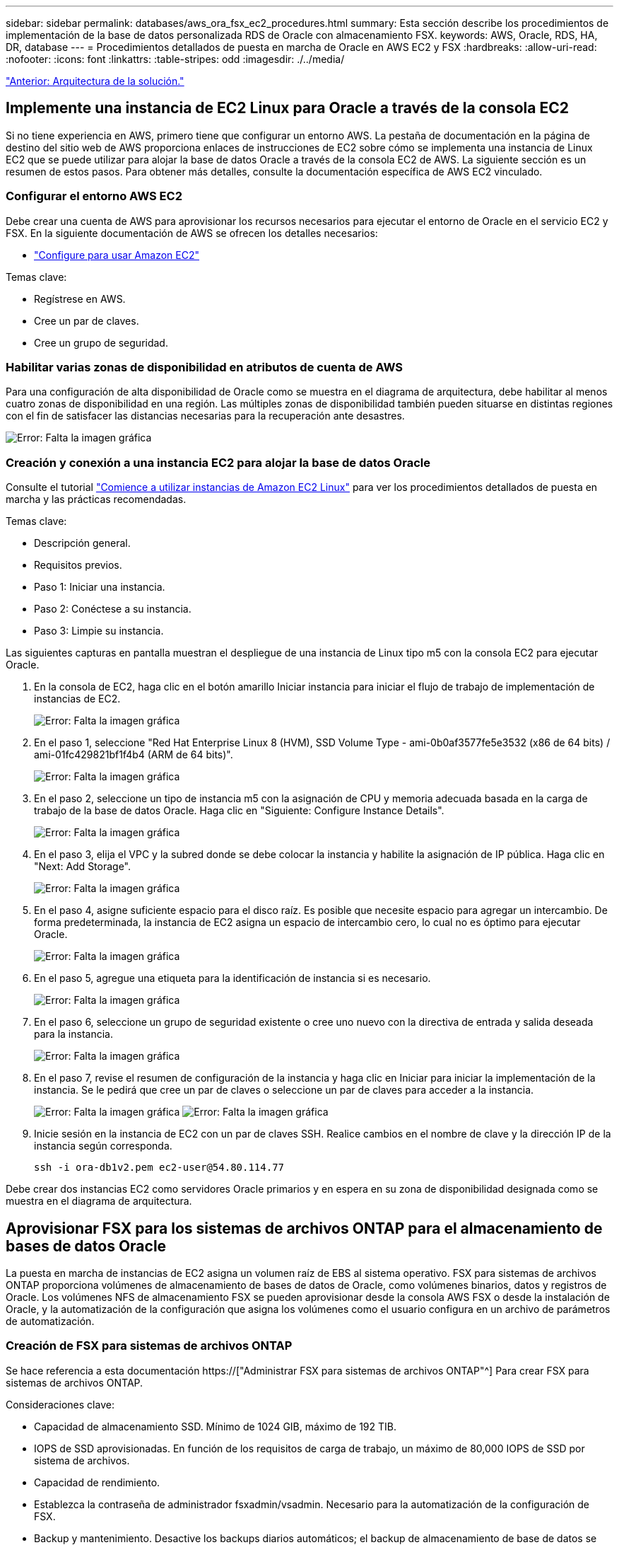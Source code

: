 ---
sidebar: sidebar 
permalink: databases/aws_ora_fsx_ec2_procedures.html 
summary: Esta sección describe los procedimientos de implementación de la base de datos personalizada RDS de Oracle con almacenamiento FSX. 
keywords: AWS, Oracle, RDS, HA, DR, database 
---
= Procedimientos detallados de puesta en marcha de Oracle en AWS EC2 y FSX
:hardbreaks:
:allow-uri-read: 
:nofooter: 
:icons: font
:linkattrs: 
:table-stripes: odd
:imagesdir: ./../media/


link:aws_ora_fsx_ec2_factors.html["Anterior: Arquitectura de la solución."]



== Implemente una instancia de EC2 Linux para Oracle a través de la consola EC2

Si no tiene experiencia en AWS, primero tiene que configurar un entorno AWS. La pestaña de documentación en la página de destino del sitio web de AWS proporciona enlaces de instrucciones de EC2 sobre cómo se implementa una instancia de Linux EC2 que se puede utilizar para alojar la base de datos Oracle a través de la consola EC2 de AWS. La siguiente sección es un resumen de estos pasos. Para obtener más detalles, consulte la documentación específica de AWS EC2 vinculado.



=== Configurar el entorno AWS EC2

Debe crear una cuenta de AWS para aprovisionar los recursos necesarios para ejecutar el entorno de Oracle en el servicio EC2 y FSX. En la siguiente documentación de AWS se ofrecen los detalles necesarios:

* link:https://docs.aws.amazon.com/AWSEC2/latest/UserGuide/get-set-up-for-amazon-ec2.html["Configure para usar Amazon EC2"^]


Temas clave:

* Regístrese en AWS.
* Cree un par de claves.
* Cree un grupo de seguridad.




=== Habilitar varias zonas de disponibilidad en atributos de cuenta de AWS

Para una configuración de alta disponibilidad de Oracle como se muestra en el diagrama de arquitectura, debe habilitar al menos cuatro zonas de disponibilidad en una región. Las múltiples zonas de disponibilidad también pueden situarse en distintas regiones con el fin de satisfacer las distancias necesarias para la recuperación ante desastres.

image:aws_ora_fsx_ec2_inst_01.PNG["Error: Falta la imagen gráfica"]



=== Creación y conexión a una instancia EC2 para alojar la base de datos Oracle

Consulte el tutorial link:https://docs.aws.amazon.com/AWSEC2/latest/UserGuide/EC2_GetStarted.html["Comience a utilizar instancias de Amazon EC2 Linux"^] para ver los procedimientos detallados de puesta en marcha y las prácticas recomendadas.

Temas clave:

* Descripción general.
* Requisitos previos.
* Paso 1: Iniciar una instancia.
* Paso 2: Conéctese a su instancia.
* Paso 3: Limpie su instancia.


Las siguientes capturas en pantalla muestran el despliegue de una instancia de Linux tipo m5 con la consola EC2 para ejecutar Oracle.

. En la consola de EC2, haga clic en el botón amarillo Iniciar instancia para iniciar el flujo de trabajo de implementación de instancias de EC2.
+
image:aws_ora_fsx_ec2_inst_02.PNG["Error: Falta la imagen gráfica"]

. En el paso 1, seleccione "Red Hat Enterprise Linux 8 (HVM), SSD Volume Type - ami-0b0af3577fe5e3532 (x86 de 64 bits) / ami-01fc429821bf1f4b4 (ARM de 64 bits)".
+
image:aws_ora_fsx_ec2_inst_03.PNG["Error: Falta la imagen gráfica"]

. En el paso 2, seleccione un tipo de instancia m5 con la asignación de CPU y memoria adecuada basada en la carga de trabajo de la base de datos Oracle. Haga clic en "Siguiente: Configure Instance Details".
+
image:aws_ora_fsx_ec2_inst_04.PNG["Error: Falta la imagen gráfica"]

. En el paso 3, elija el VPC y la subred donde se debe colocar la instancia y habilite la asignación de IP pública. Haga clic en "Next: Add Storage".
+
image:aws_ora_fsx_ec2_inst_05.PNG["Error: Falta la imagen gráfica"]

. En el paso 4, asigne suficiente espacio para el disco raíz. Es posible que necesite espacio para agregar un intercambio. De forma predeterminada, la instancia de EC2 asigna un espacio de intercambio cero, lo cual no es óptimo para ejecutar Oracle.
+
image:aws_ora_fsx_ec2_inst_06.PNG["Error: Falta la imagen gráfica"]

. En el paso 5, agregue una etiqueta para la identificación de instancia si es necesario.
+
image:aws_ora_fsx_ec2_inst_07.PNG["Error: Falta la imagen gráfica"]

. En el paso 6, seleccione un grupo de seguridad existente o cree uno nuevo con la directiva de entrada y salida deseada para la instancia.
+
image:aws_ora_fsx_ec2_inst_08.PNG["Error: Falta la imagen gráfica"]

. En el paso 7, revise el resumen de configuración de la instancia y haga clic en Iniciar para iniciar la implementación de la instancia. Se le pedirá que cree un par de claves o seleccione un par de claves para acceder a la instancia.
+
image:aws_ora_fsx_ec2_inst_09.PNG["Error: Falta la imagen gráfica"]
image:aws_ora_fsx_ec2_inst_09_1.PNG["Error: Falta la imagen gráfica"]

. Inicie sesión en la instancia de EC2 con un par de claves SSH. Realice cambios en el nombre de clave y la dirección IP de la instancia según corresponda.
+
[source, cli]
----
ssh -i ora-db1v2.pem ec2-user@54.80.114.77
----


Debe crear dos instancias EC2 como servidores Oracle primarios y en espera en su zona de disponibilidad designada como se muestra en el diagrama de arquitectura.



== Aprovisionar FSX para los sistemas de archivos ONTAP para el almacenamiento de bases de datos Oracle

La puesta en marcha de instancias de EC2 asigna un volumen raíz de EBS al sistema operativo. FSX para sistemas de archivos ONTAP proporciona volúmenes de almacenamiento de bases de datos de Oracle, como volúmenes binarios, datos y registros de Oracle. Los volúmenes NFS de almacenamiento FSX se pueden aprovisionar desde la consola AWS FSX o desde la instalación de Oracle, y la automatización de la configuración que asigna los volúmenes como el usuario configura en un archivo de parámetros de automatización.



=== Creación de FSX para sistemas de archivos ONTAP

Se hace referencia a esta documentación https://["Administrar FSX para sistemas de archivos ONTAP"^] Para crear FSX para sistemas de archivos ONTAP.

Consideraciones clave:

* Capacidad de almacenamiento SSD. Mínimo de 1024 GIB, máximo de 192 TIB.
* IOPS de SSD aprovisionadas. En función de los requisitos de carga de trabajo, un máximo de 80,000 IOPS de SSD por sistema de archivos.
* Capacidad de rendimiento.
* Establezca la contraseña de administrador fsxadmin/vsadmin. Necesario para la automatización de la configuración de FSX.
* Backup y mantenimiento. Desactive los backups diarios automáticos; el backup de almacenamiento de base de datos se ejecuta mediante la programación de SnapCenter.
* Recupere la dirección IP de gestión de SVM, así como las direcciones de acceso específicas del protocolo desde la página de detalles de SVM. Necesario para la automatización de la configuración de FSX.
+
image:aws_rds_custom_deploy_fsx_01.PNG["Error: Falta la imagen gráfica"]



Consulte los siguientes procedimientos paso a paso para configurar un clúster FSX de alta disponibilidad principal o en espera.

. En la consola FSX, haga clic en Crear sistema de archivos para iniciar el flujo de trabajo de provisión de FSX.
+
image:aws_ora_fsx_ec2_stor_01.PNG["Error: Falta la imagen gráfica"]

. Seleccione Amazon FSX para NetApp ONTAP. A continuación, haga clic en Siguiente.
+
image:aws_ora_fsx_ec2_stor_02.PNG["Error: Falta la imagen gráfica"]

. Seleccione creación estándar y, en Detalles del sistema de archivos, asigne un nombre al sistema de archivos, Multi-AZ ha. En función de la carga de trabajo de su base de datos, seleccione Automatic o User-Provisioning IOPS con hasta 80,000 SSD IOPS. El almacenamiento FSX incluye un almacenamiento en caché NVMe de hasta 2 TIB en el entorno de administración que puede proporcionar una IOPS medida aún mayor.
+
image:aws_ora_fsx_ec2_stor_03.PNG["Error: Falta la imagen gráfica"]

. En la sección Network & Security, seleccione VPC, grupo de seguridad y subredes. Deben crearse antes de la implementación de FSX. En función de la función del clúster FSX (principal o en espera), coloque los nodos de almacenamiento FSX en las zonas correspondientes.
+
image:aws_ora_fsx_ec2_stor_04.PNG["Error: Falta la imagen gráfica"]

. En la sección Security & Encryption (Seguridad y cifrado), acepte el valor predeterminado e introduzca la contraseña fsxadmin.
+
image:aws_ora_fsx_ec2_stor_05.PNG["Error: Falta la imagen gráfica"]

. Introduzca el nombre de SVM y la contraseña de vsadmin.
+
image:aws_ora_fsx_ec2_stor_06.PNG["Error: Falta la imagen gráfica"]

. Deje la configuración de volumen en blanco; no es necesario crear un volumen en este momento.
+
image:aws_ora_fsx_ec2_stor_07.PNG["Error: Falta la imagen gráfica"]

. Revise la página Summary y haga clic en Create File System para completar la provisión del sistema de archivos FSX.
+
image:aws_ora_fsx_ec2_stor_08.PNG["Error: Falta la imagen gráfica"]





=== Aprovisionamiento de volúmenes de bases de datos para bases de datos de Oracle

Consulte link:https://docs.aws.amazon.com/fsx/latest/ONTAPGuide/managing-volumes.html["Gestión de FSX para volúmenes de ONTAP: Creación de un volumen"^] para obtener más detalles.

Consideraciones clave:

* Ajuste el tamaño de los volúmenes de base de datos según corresponda.
* Al deshabilitar la política de organización en niveles del pool de capacidad para la configuración del rendimiento.
* Habilitar Oracle dNFS para volúmenes de almacenamiento NFS.
* Configurar multivía para volúmenes de almacenamiento iSCSI.




==== Creación de un volumen de base de datos desde la consola FSX

Desde la consola FSX de AWS, puede crear tres volúmenes para el almacenamiento de archivos de base de datos de Oracle: Uno para el binario de Oracle, uno para los datos de Oracle y otro para el registro de Oracle. Asegúrese de que el nombre del volumen coincida con el nombre del host de Oracle (definido en el archivo hosts del kit de herramientas de automatización) para conseguir una identificación adecuada. En este ejemplo, utilizamos db1 como nombre de host de Oracle EC2 en lugar de un nombre de host típico basado en la dirección IP para una instancia de EC2.

image:aws_ora_fsx_ec2_stor_09.PNG["Error: Falta la imagen gráfica"]
image:aws_ora_fsx_ec2_stor_10.PNG["Error: Falta la imagen gráfica"]
image:aws_ora_fsx_ec2_stor_11.PNG["Error: Falta la imagen gráfica"]


NOTE: La creación de LUN iSCSI no es compatible actualmente con la consola FSX. Para la implementación de LUN iSCSI para Oracle, se pueden crear volúmenes y LUN utilizando la automatización para ONTAP con el kit de herramientas de automatización de NetApp.



== Instalar y configurar Oracle en una instancia de EC2 con volúmenes de base de datos FSX

El equipo de automatización de NetApp proporciona un kit de automatización para ejecutar la instalación y la configuración de Oracle en instancias de EC2 de acuerdo con las prácticas recomendadas. La versión actual del kit de automatización admite Oracle 19c en NFS con el parche de RU predeterminado 19.8. El kit de automatización se puede adaptar fácilmente para otros parches RU si es necesario.



=== Prepare una controladora de Ansible para ejecutar la automatización

Siga las instrucciones de la sección "<<Creación y conexión a una instancia EC2 para alojar la base de datos Oracle>>" Para aprovisionar una instancia pequeña de EC2 Linux con el fin de ejecutar la controladora de Ansible. En lugar de utilizar RedHat, Amazon Linux t2.Large con 2vCPU y 8G RAM debería ser suficiente.



=== Recupere el kit de herramientas de automatización de la puesta en marcha de Oracle de

Inicie sesión en la instancia de la controladora EC2 Ansible aprovisionada desde el paso 1 como usuario ec2 y desde el directorio inicial del usuario ec2, ejecute el `git clone` para clonar una copia del código de automatización.

[source, cli]
----
git clone https://github.com/NetApp-Automation/na_oracle19c_deploy.git
----
[source, cli]
----
git clone https://github.com/NetApp-Automation/na_rds_fsx_oranfs_config.git
----


=== Ejecutar la puesta en marcha automatizada de Oracle 19c con el kit de herramientas de automatización

Consulte estas instrucciones detalladas link:https://docs.netapp.com/us-en/netapp-solutions/databases/cli_automation.html["Puesta en marcha de la interfaz de línea de comandos Oracle 19c Database"^] Para poner en marcha Oracle 19c con automatización CLI. Hay un pequeño cambio en la sintaxis de comandos para la ejecución de la tableta, ya que utiliza un par de claves SSH en lugar de una contraseña para la autenticación del acceso al host. La siguiente lista es un resumen de alto nivel:

. De forma predeterminada, una instancia de EC2 utiliza un par de claves SSH para la autenticación de acceso. Desde los directorios raíz de automatización de la controladora de Ansible `/home/ec2-user/na_oracle19c_deploy`, y. `/home/ec2-user/na_rds_fsx_oranfs_config`, Haga una copia de la clave SSH `accesststkey.pem` Para el host Oracle puesto en marcha en el paso "<<Creación y conexión a una instancia EC2 para alojar la base de datos Oracle>>."
. Inicie sesión en el host de la base de datos de instancia de EC2 como ec2-user e instale la biblioteca python3.
+
[source, cli]
----
sudo yum install python3
----
. Cree un espacio de intercambio de 16 G desde la unidad de disco raíz. De forma predeterminada, una instancia de EC2 crea un espacio de intercambio cero. Siga esta documentación de AWS: link:https://aws.amazon.com/premiumsupport/knowledge-center/ec2-memory-swap-file/["¿Cómo puedo asignar memoria para que funcione como espacio de intercambio en una instancia de Amazon EC2 utilizando un archivo de intercambio?"^].
. Vuelva a la controladora Ansible (`cd /home/ec2-user/na_rds_fsx_oranfs_config`), y ejecute la tableta preclone playbook con los requisitos y. `linux_config` etiquetas.
+
[source, cli]
----
ansible-playbook -i hosts rds_preclone_config.yml -u ec2-user --private-key accesststkey.pem -e @vars/fsx_vars.yml -t requirements_config
----
+
[source, cli]
----
ansible-playbook -i hosts rds_preclone_config.yml -u ec2-user --private-key accesststkey.pem -e @vars/fsx_vars.yml -t linux_config
----
. Cambie a la `/home/ec2-user/na_oracle19c_deploy-master` directorio, lea el archivo README y rellene el archivo global `vars.yml` archivo con los parámetros globales relevantes.
. Rellene el `host_name.yml` archivo con los parámetros relevantes en la `host_vars` directorio.
. Ejecute la tableta playbook para Linux y pulse Intro cuando se le solicite la contraseña de vsadmin.
+
[source, cli]
----
ansible-playbook -i hosts all_playbook.yml -u ec2-user --private-key accesststkey.pem -t linux_config -e @vars/vars.yml
----
. Ejecute la tableta playbook para Oracle y pulse ENTER cuando se le solicite la contraseña vsadmin.
+
[source, cli]
----
ansible-playbook -i hosts all_playbook.yml -u ec2-user --private-key accesststkey.pem -t oracle_config -e @vars/vars.yml
----


Cambie el bit de permiso del archivo de claves SSH a 400 si es necesario. Cambie el host de Oracle (`ansible_host` en la `host_vars` Archivo) Dirección IP de la dirección pública de la instancia de EC2.



== Configuración de SnapMirror entre el clúster de alta disponibilidad FSX principal y en espera

Para lograr una alta disponibilidad y recuperación ante desastres, puede configurar la replicación de SnapMirror entre el clúster de almacenamiento FSX primario y en espera. A diferencia de otros servicios de almacenamiento en cloud, FSX permite a un usuario controlar y gestionar la replicación del almacenamiento con la frecuencia y el rendimiento de replicación deseados. También permite a los usuarios probar ha/DR sin que ello afecte a la disponibilidad.

Los siguientes pasos muestran cómo configurar la replicación entre un clúster de almacenamiento FSX primario y en espera.

. Configurar la relación de clústeres principal y en espera. Inicie sesión en el clúster principal como usuario fsxadmin y ejecute el siguiente comando. Este proceso de creación recíproco ejecuta el comando create en el clúster primario y en el clúster en espera. Sustituya `standby_cluster_name` con el nombre apropiado para su entorno.
+
[source, cli]
----
cluster peer create -peer-addrs standby_cluster_name,inter_cluster_ip_address -username fsxadmin -initial-allowed-vserver-peers *
----
. Configure vServer peering entre el clúster principal y el clúster en espera. Inicie sesión en el clúster principal como usuario de vsadmin y ejecute el siguiente comando. Sustituya `primary_vserver_name`, `standby_vserver_name`, `standby_cluster_name` con los nombres adecuados para su entorno.
+
[source, cli]
----
vserver peer create -vserver primary_vserver_name -peer-vserver standby_vserver_name -peer-cluster standby_cluster_name -applications snapmirror
----
. Verifique que los peerings del cluster y del Vserver estén configurados correctamente.
+
image:aws_ora_fsx_ec2_stor_14.PNG["Error: Falta la imagen gráfica"]

. Cree volúmenes NFS de destino en el clúster FSX en espera para cada volumen de origen del clúster FSX principal. Sustituya el nombre del volumen según sea necesario para su entorno.
+
[source, cli]
----
vol create -volume dr_db1_bin -aggregate aggr1 -size 50G -state online -policy default -type DP
----
+
[source, cli]
----
vol create -volume dr_db1_data -aggregate aggr1 -size 500G -state online -policy default -type DP
----
+
[source, cli]
----
vol create -volume dr_db1_log -aggregate aggr1 -size 250G -state online -policy default -type DP
----
. También puede crear volúmenes iSCSI y LUN para el binario de Oracle, los datos de Oracle y el registro de Oracle si se utiliza el protocolo iSCSI para acceder a los datos. Deje aproximadamente un 10% de espacio libre en los volúmenes para las snapshots.
+
[source, cli]
----
vol create -volume dr_db1_bin -aggregate aggr1 -size 50G -state online -policy default -unix-permissions ---rwxr-xr-x -type RW
----
+
[source, cli]
----
lun create -path /vol/dr_db1_bin/dr_db1_bin_01 -size 45G -ostype linux
----
+
[source, cli]
----
vol create -volume dr_db1_data -aggregate aggr1 -size 500G -state online -policy default -unix-permissions ---rwxr-xr-x -type RW
----
+
[source, cli]
----
lun create -path /vol/dr_db1_data/dr_db1_data_01 -size 100G -ostype linux
----
+
[source, cli]
----
lun create -path /vol/dr_db1_data/dr_db1_data_02 -size 100G -ostype linux
----
+
[source, cli]
----
lun create -path /vol/dr_db1_data/dr_db1_data_03 -size 100G -ostype linux
----
+
[source, cli]
----
lun create -path /vol/dr_db1_data/dr_db1_data_04 -size 100G -ostype linux
----
+
vol create -volume dr_db1_log -aggr1 -size 250G -state online -policy default -unix-permisions ---rwxr-xr-x -type RW

+
[source, cli]
----
lun create -path /vol/dr_db1_log/dr_db1_log_01 -size 45G -ostype linux
----
+
[source, cli]
----
lun create -path /vol/dr_db1_log/dr_db1_log_02 -size 45G -ostype linux
----
+
[source, cli]
----
lun create -path /vol/dr_db1_log/dr_db1_log_03 -size 45G -ostype linux
----
+
[source, cli]
----
lun create -path /vol/dr_db1_log/dr_db1_log_04 -size 45G -ostype linux
----
. Para LUN iSCSI, cree un mapa para el iniciador de host de Oracle para cada LUN, utilizando el LUN binario como ejemplo. Sustituya el igroup por un nombre adecuado para su entorno e incremente el lun-id para cada LUN adicional.
+
[source, cli]
----
lun mapping create -path /vol/dr_db1_bin/dr_db1_bin_01 -igroup ip-10-0-1-136 -lun-id 0
----
+
[source, cli]
----
lun mapping create -path /vol/dr_db1_data/dr_db1_data_01 -igroup ip-10-0-1-136 -lun-id 1
----
. Cree una relación de SnapMirror entre los volúmenes de bases de datos primaria y en espera. Sustituya el nombre de SVM adecuado para su entorno
+
[source, cli]
----
snapmirror create -source-path svm_FSxOraSource:db1_bin -destination-path svm_FSxOraTarget:dr_db1_bin -vserver svm_FSxOraTarget -throttle unlimited -identity-preserve false -policy MirrorAllSnapshots -type DP
----
+
[source, cli]
----
snapmirror create -source-path svm_FSxOraSource:db1_data -destination-path svm_FSxOraTarget:dr_db1_data -vserver svm_FSxOraTarget -throttle unlimited -identity-preserve false -policy MirrorAllSnapshots -type DP
----
+
[source, cli]
----
snapmirror create -source-path svm_FSxOraSource:db1_log -destination-path svm_FSxOraTarget:dr_db1_log -vserver svm_FSxOraTarget -throttle unlimited -identity-preserve false -policy MirrorAllSnapshots -type DP
----


Esta configuración de SnapMirror puede automatizarse con el kit de herramientas de automatización de NetApp para los volúmenes de base de datos NFS. El kit de herramientas está disponible para su descarga desde el sitio público de GitHub de NetApp.

[source, cli]
----
git clone https://github.com/NetApp-Automation/na_ora_hadr_failover_resync.git
----
Lea detenidamente las instrucciones del README antes de intentar la configuración y la prueba de conmutación por error.


NOTE: La replicación del binario de Oracle desde el clúster primario a uno en espera puede tener implicaciones para la licencia de Oracle. Póngase en contacto con su representante de licencia de Oracle para obtener más información. La alternativa es instalar y configurar Oracle en el momento de la recuperación y la conmutación por error.



== Puesta en marcha de SnapCenter



=== Instalación de SnapCenter

Siga link:https://docs.netapp.com/ocsc-41/index.jsp?topic=%2Fcom.netapp.doc.ocsc-isg%2FGUID-D3F2FBA8-8EE7-4820-A445-BC1E5C0AF374.html["Instalación del servidor SnapCenter"^] Para instalar el servidor SnapCenter. Esta documentación trata cómo instalar un servidor SnapCenter independiente. Una versión SaaS de SnapCenter se encuentra en fase de revisión beta y podría estar disponible próximamente. Consulte a su representante de NetApp para obtener información sobre la disponibilidad si es necesario.



=== Configurar el plugin de SnapCenter para el host Oracle EC2

. Tras la instalación automatizada de SnapCenter, inicie sesión en SnapCenter como usuario administrativo para el host de Windows en el que está instalado el servidor SnapCenter.
+
image:aws_rds_custom_deploy_snp_01.PNG["Error: Falta la imagen gráfica"]

. En el menú del lado izquierdo, haga clic en Configuración y, a continuación, en Credential y New para añadir credenciales de usuario ec2 para la instalación del complemento SnapCenter.
+
image:aws_rds_custom_deploy_snp_02.PNG["Error: Falta la imagen gráfica"]

. Restablezca la contraseña de usuario ec2 y habilite la autenticación SSH de contraseña mediante la edición de `/etc/ssh/sshd_config` Archivo en el host de la instancia de EC2.
. Compruebe que esté seleccionada la casilla de comprobación "Use sudo Privileges". Solo tiene que restablecer la contraseña de usuario ec2 en el paso anterior.
+
image:aws_rds_custom_deploy_snp_03.PNG["Error: Falta la imagen gráfica"]

. Añada el nombre del servidor SnapCenter y la dirección IP al archivo host de la instancia de EC2 para solucionar el nombre.
+
[listing]
----
[ec2-user@ip-10-0-0-151 ~]$ sudo vi /etc/hosts
[ec2-user@ip-10-0-0-151 ~]$ cat /etc/hosts
127.0.0.1   localhost localhost.localdomain localhost4 localhost4.localdomain4
::1         localhost localhost.localdomain localhost6 localhost6.localdomain6
10.0.1.233  rdscustomvalsc.rdscustomval.com rdscustomvalsc
----
. En el host de Windows del servidor SnapCenter, agregue la dirección IP del host de la instancia EC2 al archivo de host de Windows `C:\Windows\System32\drivers\etc\hosts`.
+
[listing]
----
10.0.0.151		ip-10-0-0-151.ec2.internal
----
. En el menú del lado izquierdo, seleccione hosts > Managed hosts y, a continuación, haga clic en Add para añadir el host de instancia de EC2 a SnapCenter.
+
image:aws_rds_custom_deploy_snp_04.PNG["Error: Falta la imagen gráfica"]

+
Compruebe Oracle Database y, antes de enviar, haga clic en más opciones.

+
image:aws_rds_custom_deploy_snp_05.PNG["Error: Falta la imagen gráfica"]

+
Compruebe las comprobaciones Omitir preinstalación. Confirme omitiendo comprobaciones previas a la instalación y, a continuación, haga clic en Enviar después de guardar.

+
image:aws_rds_custom_deploy_snp_06.PNG["Error: Falta la imagen gráfica"]

+
Se le pedirá que confirme la huella digital y, a continuación, haga clic en Confirm and Submit.

+
image:aws_rds_custom_deploy_snp_07.PNG["Error: Falta la imagen gráfica"]

+
Después de configurar correctamente el plugin, el estado general del host gestionado se muestra como en ejecución.

+
image:aws_rds_custom_deploy_snp_08.PNG["Error: Falta la imagen gráfica"]





=== Configurar la política de backup para la base de datos de Oracle

Consulte esta sección link:https://docs.netapp.com/us-en/netapp-solutions/databases/hybrid_dbops_snapcenter_getting_started_onprem.html#7-setup-database-backup-policy-in-snapcenter["Configure la política de backup de la base de datos en SnapCenter"^] Para obtener más detalles sobre la configuración de la política de backup de base de datos Oracle.

Generalmente, se necesita crear una política para el backup completo de una base de datos de Oracle de Snapshot y una política para el backup de snapshots de solo registro de archivo de Oracle.


NOTE: Puede habilitar la eliminación de registros de archivo de Oracle en la política de backup para controlar el espacio de archivado de registros. Marque la opción "Actualizar SnapMirror después de crear una copia Snapshot local" en "Seleccionar la opción de replicación secundaria" cuando necesite replicar a una ubicación en espera para alta disponibilidad o recuperación ante desastres.



=== Configurar el backup y la programación de la base de datos de Oracle

El usuario puede configurar un backup de bases de datos en SnapCenter por separado o como un grupo de recursos. El intervalo de backup depende de los objetivos de objetivo de tiempo de recuperación y objetivo de punto de recuperación. NetApp recomienda ejecutar un backup completo de bases de datos cada pocas horas y archivar el backup de registros a una mayor frecuencia, como 10-15 minutos para lograr una recuperación rápida.

Consulte la sección Oracle de link:https://docs.netapp.com/us-en/netapp-solutions/databases/hybrid_dbops_snapcenter_getting_started_onprem.html#8-implement-backup-policy-to-protect-database["Implemente una política de backup para proteger la base de datos"^] para obtener procesos detallados paso a paso para implementar la política de respaldo creada en la sección <<Configurar la política de backup para la base de datos de Oracle>> y para la programación de tareas de backup.

La siguiente imagen muestra un ejemplo de los grupos de recursos configurados para realizar backup de una base de datos Oracle.

image:aws_rds_custom_deploy_snp_09.PNG["Error: Falta la imagen gráfica"]

link:aws_ora_fsx_ec2_mgmt.html["Siguiente: Gestión de bases de datos."]
